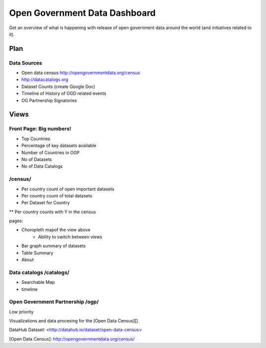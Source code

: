 Open Government Data Dashboard
==============================

Get an overview of what is happening with release of open government data
around the world (and initiatives related to it).

Plan
----

Data Sources
............

* Open data census http://opengovernmentdata.org/census
* http://datacatalogs.org
* Dataset Counts (create Google Doc)
* Timeline of History of OGD related events
* OG Partnership Signatories


Views
-----

Front Page: Big numbers!
........................
* Top Countries
* Percentage of key datasets available
* Number of Countries in OGP
* No of Datasets
* No of Data Catalogs

/census/
........
* Per country count of open important datasets
* Per country count of total datasets
* Per Dataset for Country
** Per country counts with Y in the census

pages:

* Choropleth mapof the view above
    * Ability to switch between views
* Bar graph summary of datasets
* Table Summary
* About 


Data catalogs /catalogs/
........................

* Searchable Map
* timeline

Open Government Partnership /ogp/
.................................

Low priority






Visualizations and data procesing for the [Open Data Census][].

DataHub Dataset: <http://datahub.io/dataset/open-data-census>

[Open Data Census]: http://opengovernmentdata.org/census/

